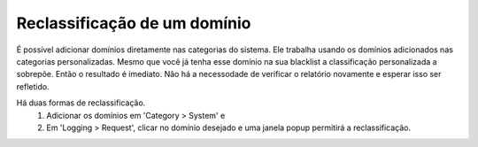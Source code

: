 Reclassificação de um domínio
^^^^^^^^^^^^^^^^^^^^^^^^^^^^^^^

É possível adicionar domínios diretamente nas categorias do sistema. Ele trabalha usando os domínios adicionados nas categorias personalizadas. Mesmo que você já tenha esse domínio na sua blacklist a classificação personalizada a sobrepõe. Então o resultado é imediato. Não há a necessodade de verificar o relatório novamente e esperar isso ser refletido.

Há duas formas de reclassificação. 
  1. Adicionar os domínios em 'Category > System' e
  2. Em 'Logging > Request', clicar no domínio desejado e uma janela popup permitirá a reclassificação.

.. image:: /images/recat_popup.png

